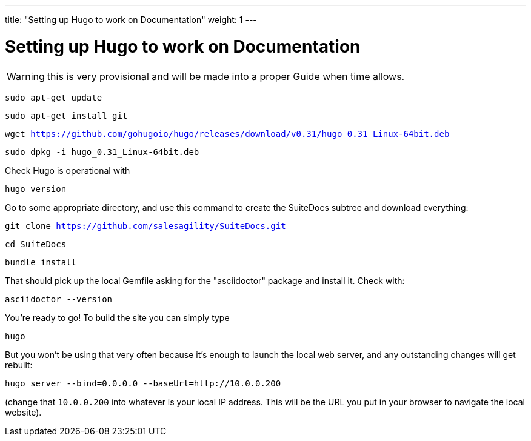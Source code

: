 ---
title: "Setting up Hugo to work on Documentation"
weight: 1
---

= Setting up Hugo to work on Documentation

WARNING: this is very provisional and will be made into a proper Guide when time allows.

`sudo apt-get update`

`sudo apt-get install git`

`wget https://github.com/gohugoio/hugo/releases/download/v0.31/hugo_0.31_Linux-64bit.deb`

`sudo dpkg -i hugo_0.31_Linux-64bit.deb`

Check Hugo is operational with 

`hugo version`

Go to some appropriate directory, and use this command to create the SuiteDocs subtree and download everything:

`git clone https://github.com/salesagility/SuiteDocs.git`

`cd SuiteDocs`

`bundle install`

That should pick up the local Gemfile asking for the "asciidoctor" package and install it. Check with:

`asciidoctor --version`

You're ready to go! To build the site you can simply type 

`hugo`

But you won't be using that very often because it's enough to launch the local web server, and any outstanding changes will get rebuilt:

`hugo server --bind=0.0.0.0  --baseUrl=http://10.0.0.200`

(change that `10.0.0.200` into whatever is your local IP address. This will be the URL you put in your browser to navigate the local website).



